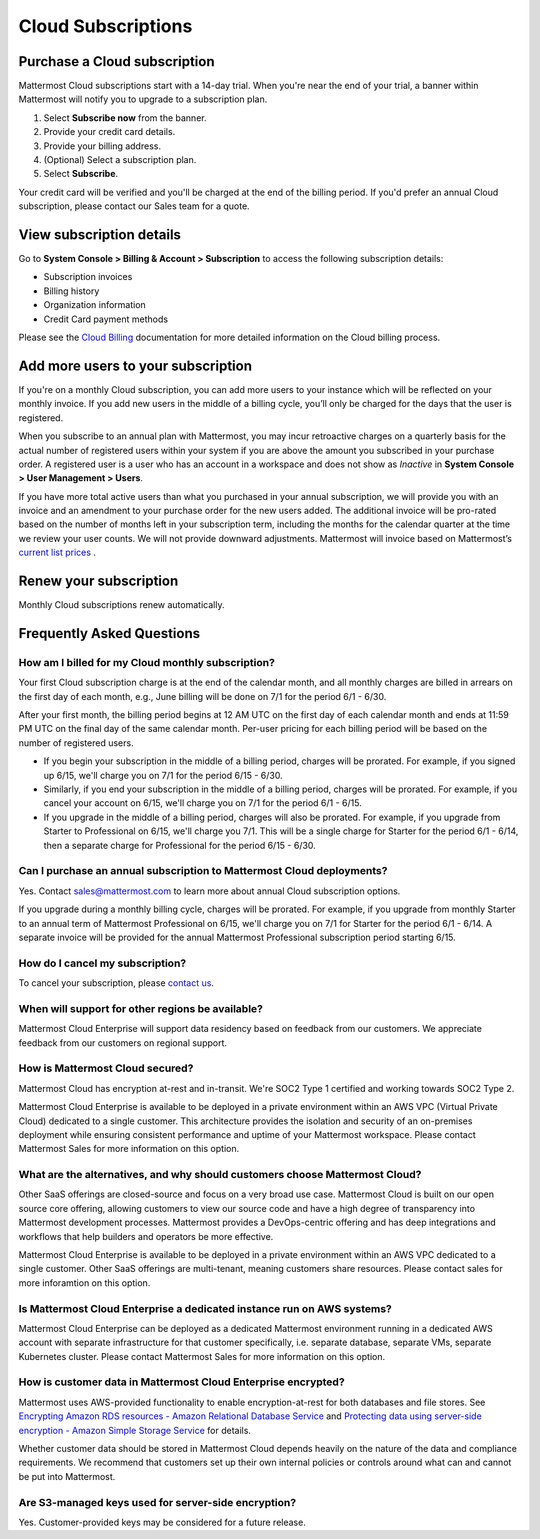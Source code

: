 Cloud Subscriptions
===================

Purchase a Cloud subscription
-------------------------------

Mattermost Cloud subscriptions start with a 14-day trial. When you're near the end of your trial, a banner within Mattermost will notify you to upgrade to a subscription plan.

1. Select **Subscribe now** from the banner.
2. Provide your credit card details. 
3. Provide your billing address.
4. (Optional) Select a subscription plan.
5. Select **Subscribe**.

Your credit card will be verified and you'll be charged at the end of the billing period. If you'd prefer an annual Cloud subscription, please contact our Sales team for a quote. 

View subscription details
-------------------------

Go to **System Console > Billing & Account > Subscription** to access the following subscription details:

- Subscription invoices
- Billing history
- Organization information
- Credit Card payment methods

Please see the `Cloud Billing <https://docs.mattermost.com/manage/cloud-billing.html>`__ documentation for more detailed information on the Cloud billing process.

Add more users to your subscription
-----------------------------------

If you're on a monthly Cloud subscription, you can add more users to your instance which will be reflected on your monthly invoice. If you add new users in the middle of a billing cycle, you’ll only be charged for the days that the user is registered.

When you subscribe to an annual plan with Mattermost, you may incur retroactive charges on a quarterly basis for the actual number of registered users within your system if you are above the amount you subscribed in your purchase order. A registered user is a user who has an account in a workspace and does not show as *Inactive* in **System Console > User Management > Users**.

If you have more total active users than what you purchased in your annual subscription, we will provide you with an invoice and an amendment to your purchase order for the new users added. The additional invoice will be pro-rated based on the number of months left in your subscription term, including the months for the calendar quarter at the time we review your user counts. We will not provide downward adjustments. Mattermost will invoice based on Mattermost’s `current list prices <www.mattermost.com/pricing>`__ . 

Renew your subscription
-----------------------

Monthly Cloud subscriptions renew automatically.

Frequently Asked Questions
---------------------------

How am I billed for my Cloud monthly subscription?
^^^^^^^^^^^^^^^^^^^^^^^^^^^^^^^^^^^^^^^^^^^^^^^^^^

Your first Cloud subscription charge is at the end of the calendar month, and all monthly charges are billed in arrears on the first day of each month, e.g., June billing will be done on 7/1 for the period 6/1 - 6/30. 

After your first month, the billing period begins at 12 AM UTC on the first day of each calendar month and ends at 11:59 PM UTC on the final day of the same calendar month. Per-user pricing for each billing period will be based on the number of registered users.

- If you begin your subscription in the middle of a billing period, charges will be prorated. For example, if you signed up 6/15, we'll charge you on 7/1 for the period 6/15 - 6/30.
- Similarly, if you end your subscription in the middle of a billing period, charges will be prorated. For example, if you cancel your account on 6/15, we'll charge you on 7/1 for the period 6/1 - 6/15.
- If you upgrade in the middle of a billing period, charges will also be prorated. For example, if you upgrade from Starter to Professional on 6/15, we'll charge you 7/1. This will be a single charge for Starter for the period 6/1 - 6/14, then a separate charge for Professional for the period 6/15 - 6/30.

Can I purchase an annual subscription to Mattermost Cloud deployments?
^^^^^^^^^^^^^^^^^^^^^^^^^^^^^^^^^^^^^^^^^^^^^^^^^^^^^^^^^^^^^^^^^^^^^^

Yes. Contact sales@mattermost.com to learn more about annual Cloud subscription options.

If you upgrade during a monthly billing cycle, charges will be prorated. For example, if you upgrade from monthly Starter to an annual term of Mattermost Professional on 6/15, we'll charge you on 7/1 for Starter for the period 6/1 - 6/14. A separate invoice will be provided for the annual Mattermost Professional subscription period starting 6/15.

How do I cancel my subscription? 
^^^^^^^^^^^^^^^^^^^^^^^^^^^^^^^^

To cancel your subscription, please `contact us <https://customers.mattermost.com/cloud/contact-us>`__.

When will support for other regions be available?
^^^^^^^^^^^^^^^^^^^^^^^^^^^^^^^^^^^^^^^^^^^^^^^^^^

Mattermost Cloud Enterprise will support data residency based on feedback from our customers. We appreciate feedback from our customers on regional support.

How is Mattermost Cloud secured?
^^^^^^^^^^^^^^^^^^^^^^^^^^^^^^^^

Mattermost Cloud has encryption at-rest and in-transit. We're SOC2 Type 1 certified and working towards SOC2 Type 2.

Mattermost Cloud Enterprise is available to be deployed in a private environment within an AWS VPC (Virtual Private Cloud) dedicated to a single customer. This architecture provides the isolation and security of an on-premises deployment while ensuring consistent performance and uptime of your Mattermost workspace. Please contact Mattermost Sales for more information on this option. 

What are the alternatives, and why should customers choose Mattermost Cloud?
^^^^^^^^^^^^^^^^^^^^^^^^^^^^^^^^^^^^^^^^^^^^^^^^^^^^^^^^^^^^^^^^^^^^^^^^^^^^

Other SaaS offerings are closed-source and focus on a very broad use case. Mattermost Cloud is built on our open source core offering, allowing customers to view our source code and have a high degree of transparency into Mattermost development processes. Mattermost provides a DevOps-centric offering and has deep integrations and workflows that help builders and operators be more effective.

Mattermost Cloud Enterprise is available to be deployed in a private environment within an AWS VPC dedicated to a single customer. Other SaaS offerings are multi-tenant, meaning customers share resources. Please contact sales for more inforamtion on this option. 

Is Mattermost Cloud Enterprise a dedicated instance run on AWS systems?
^^^^^^^^^^^^^^^^^^^^^^^^^^^^^^^^^^^^^^^^^^^^^^^^^^^^^^^^^^^^^^^^^^^^^^^

Mattermost Cloud Enterprise can be deployed as a dedicated Mattermost environment running in a dedicated AWS account with separate infrastructure for that customer specifically, i.e. separate database, separate VMs, separate Kubernetes cluster. Please contact Mattermost Sales for more information on this option.

How is customer data in Mattermost Cloud Enterprise encrypted?
^^^^^^^^^^^^^^^^^^^^^^^^^^^^^^^^^^^^^^^^^^^^^^^^^^^^^^^^^^^^^^

Mattermost uses AWS-provided functionality to enable encryption-at-rest for both databases and file stores. See `Encrypting Amazon RDS resources - Amazon Relational Database Service <https://docs.aws.amazon.com/AmazonRDS/latest/UserGuide/Overview.Encryption.html>`__ and `Protecting data using server-side encryption - Amazon Simple Storage Service <https://docs.aws.amazon.com/AmazonS3/latest/userguide/serv-side-encryption.html>`__ for details. 

Whether customer data should be stored in Mattermost Cloud depends heavily on the nature of the data and compliance requirements. We recommend that customers set up their own internal policies or controls around what can and cannot be put into Mattermost.

Are S3-managed keys used for server-side encryption? 
^^^^^^^^^^^^^^^^^^^^^^^^^^^^^^^^^^^^^^^^^^^^^^^^^^^^

Yes. Customer-provided keys may be considered for a future release. 
